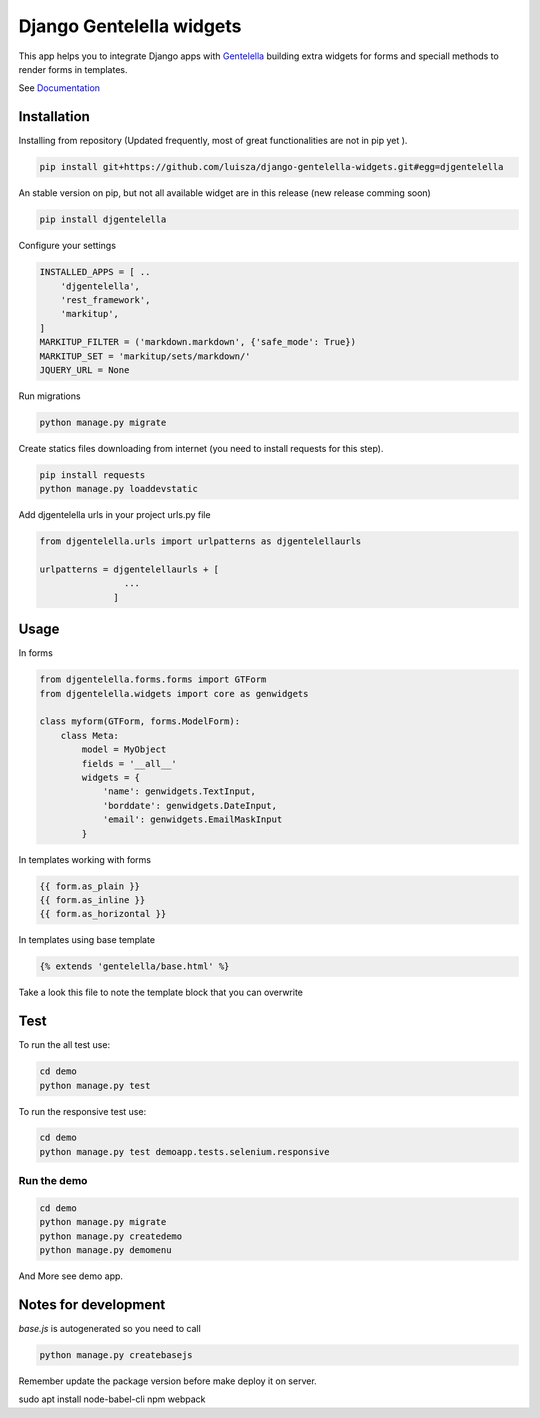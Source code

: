 Django Gentelella widgets
############################

This app helps you to integrate Django apps with `Gentelella <https://colorlib.com/polygon/gentelella/index.html>`_ building extra widgets for forms and speciall methods to render forms in templates.

See `Documentation <https://django-gentelella-widgets.readthedocs.io/>`_

Installation
________________

Installing from repository (Updated frequently, most of great functionalities are not in pip yet ).

.. code:: bash

   pip install git+https://github.com/luisza/django-gentelella-widgets.git#egg=djgentelella

An stable version on pip, but not all available widget are in this release (new release comming soon)

.. code:: bash

   pip install djgentelella


Configure your settings

.. code:: bash

    INSTALLED_APPS = [ ..
        'djgentelella',
        'rest_framework',
        'markitup',
    ]
    MARKITUP_FILTER = ('markdown.markdown', {'safe_mode': True})
    MARKITUP_SET = 'markitup/sets/markdown/'
    JQUERY_URL = None



Run migrations 

.. code:: bash

    python manage.py migrate

Create statics files downloading from internet (you need to install requests for this step).

.. code:: bash

     pip install requests
     python manage.py loaddevstatic

Add djgentelella urls in your project urls.py file

.. code:: bash

    from djgentelella.urls import urlpatterns as djgentelellaurls

    urlpatterns = djgentelellaurls + [
                    ...
                  ]
     
Usage
_________


In forms 

.. code:: python

    from djgentelella.forms.forms import GTForm
    from djgentelella.widgets import core as genwidgets

    class myform(GTForm, forms.ModelForm):
        class Meta:
            model = MyObject
            fields = '__all__'
            widgets = {
                'name': genwidgets.TextInput,
                'borddate': genwidgets.DateInput,
                'email': genwidgets.EmailMaskInput
            }

In templates working with forms

.. code:: html

     {{ form.as_plain }}
     {{ form.as_inline }}
     {{ form.as_horizontal }}

In templates using base template

.. code:: html

    {% extends 'gentelella/base.html' %}
    
Take a look this file to note the template block that you can overwrite

Test
__________

To run the all test use:

.. code:: bash

    cd demo
    python manage.py test


To run the responsive test use:

.. code:: bash

    cd demo
    python manage.py test demoapp.tests.selenium.responsive


Run the demo
---------------

.. code:: bash

    cd demo
    python manage.py migrate
    python manage.py createdemo
    python manage.py demomenu


And More see demo app.

Notes for development
____________________________

`base.js` is autogenerated so you need to call

.. code:: bash

    python manage.py createbasejs

Remember update the package version before make deploy it on server.


sudo apt install node-babel-cli npm webpack
